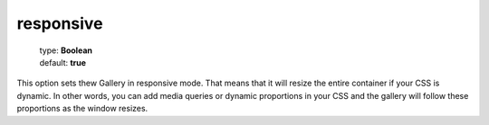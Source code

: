 ==========
responsive
==========

    | type: **Boolean**
    | default: **true**

This option sets thew Gallery in responsive mode. That means that it will resize the entire container if your CSS is dynamic.
In other words, you can add media queries or dynamic proportions in your CSS and the gallery will follow these proportions as the window resizes.